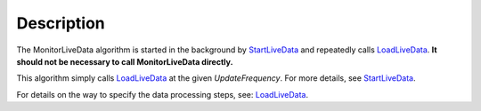 .. algorithm::

.. summary::

.. alias::

.. properties::

Description
-----------

The MonitorLiveData algorithm is started in the background by
`StartLiveData <StartLiveData>`__ and repeatedly calls
`LoadLiveData <LoadLiveData>`__. **It should not be necessary to call
MonitorLiveData directly.**

This algorithm simply calls `LoadLiveData <LoadLiveData>`__ at the given
*UpdateFrequency*. For more details, see
`StartLiveData <StartLiveData>`__.

For details on the way to specify the data processing steps, see:
`LoadLiveData <LoadLiveData#Description>`__.

.. algm_categories::
